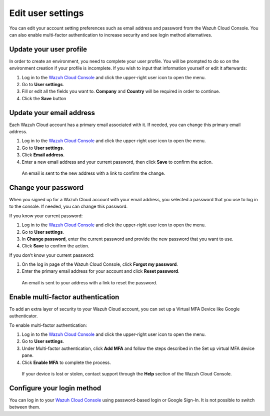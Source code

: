 .. Copyright (C) 2020 Wazuh, Inc.

.. _cloud_user_settings:

Edit user settings
===================

.. meta::
  :description: Check out how to edit your user settings on the Wazuh Cloud Console: update your email address, change your password, enable multi-factor authentication, and more. 

You can edit your account setting preferences such as email address and password from the Wazuh Cloud Console. You can also enable multi-factor authentication to increase security and see login method alternatives.


Update your user profile
------------------------

In order to create an environment, you need to complete your user profile. You will be prompted to do so on the environment creation if your profile is incomplete.
If you wish to input that information yourself or edit it afterwards:

1. Log in to the `Wazuh Cloud Console <https://console.cloud.wazuh.com/>`_ and click the upper-right user icon to open the menu.
2. Go to **User settings**.
3. Fill or edit all the fields you want to. **Company** and **Country** will be required in order to continue.
4. Click the **Save** button

Update your email address
-------------------------

Each Wazuh Cloud account has a primary email associated with it. If needed, you can change this primary email address.

1. Log in to the `Wazuh Cloud Console <https://console.cloud.wazuh.com/>`_ and click the upper-right user icon to open the menu.
2. Go to **User settings**.
3. Click **Email address**.
4. Enter a new email address and your current password, then click **Save** to confirm the action.

  An email is sent to the new address with a link to confirm the change.

Change your password
--------------------

When you signed up for a Wazuh Cloud account with your email address, you selected a password that you use to log in to the console. If needed, you can change this password.

If you know your current password:

1. Log in to the `Wazuh Cloud Console <https://console.cloud.wazuh.com/>`_ and click the upper-right user icon to open the menu.
2. Go to **User settings**.
3. In **Change password**, enter the current password and provide the new password that you want to use.
4. Click **Save** to confirm the action.

If you don’t know your current password:

1. On the log in page of the Wazuh Cloud Console, click **Forgot my password**.
2. Enter the primary email address for your account and click **Reset password**.

  An email is sent to your address with a link to reset the password.

Enable multi-factor authentication
----------------------------------

To add an extra layer of security to your Wazuh Cloud account, you can set up a Virtual MFA Device like Google authenticator.

To enable multi-factor authentication:

1. Log in to the `Wazuh Cloud Console <https://console.cloud.wazuh.com/>`_ and click the upper-right user icon to open the menu.
2. Go to **User settings**.
3. Under Multi-factor authentication, click **Add MFA** and follow the steps described in the Set up virtual MFA device pane.
4. Click **Enable MFA** to complete the process.

  If your device is lost or stolen, contact support through the **Help** section of the Wazuh Cloud Console.

Configure your login method
---------------------------

You can log in to your `Wazuh Cloud Console <https://console.cloud.wazuh.com/>`_ using password-based login or Google Sign-In. It is not possible to switch between them.
